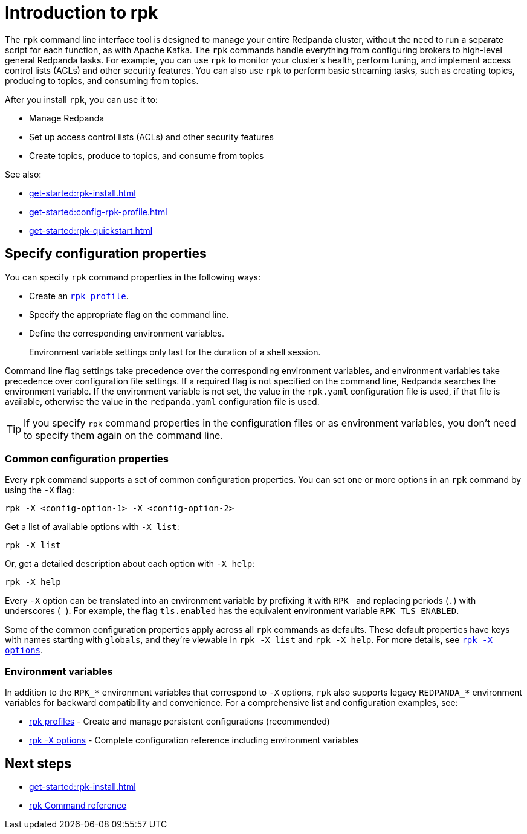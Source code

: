 = Introduction to rpk
:page-categories: rpk
:description: pass:q[Learn about `rpk` and how to use it to interact with your Redpanda cluster.]
// tag::single-source[]

The `rpk` command line interface tool is designed to manage your entire Redpanda cluster, without the need to run a separate script for each function, as with Apache Kafka. The `rpk` commands handle everything from configuring brokers to high-level general Redpanda tasks. For example, you can use `rpk` to monitor your cluster's health, perform tuning, and implement access control lists (ACLs) and other security features. You can also use `rpk` to perform basic streaming tasks, such as creating topics, producing to topics, and consuming from topics.

After you install `rpk`, you can use it to:

* Manage Redpanda
* Set up access control lists (ACLs) and other security features
* Create topics, produce to topics, and consume from topics

See also:

* xref:get-started:rpk-install.adoc[]
* xref:get-started:config-rpk-profile.adoc[]
// This topic is not available in our Cloud docs.
ifndef::env-cloud[]
* xref:get-started:rpk-quickstart.adoc[]
endif::[]

== Specify configuration properties

You can specify `rpk` command properties in the following ways:

* Create an xref:get-started:config-rpk-profile.adoc[`rpk profile`].
* Specify the appropriate flag on the command line.
* Define the corresponding environment variables.
+
Environment variable settings only last for the duration of a shell session.

Command line flag settings take precedence over the corresponding environment variables, and environment variables take precedence over configuration file settings. If a required flag is not specified on the command line, Redpanda searches the environment variable. If the environment variable is not set, the value in the `rpk.yaml` configuration file is used, if that file is available, otherwise the value in the `redpanda.yaml` configuration file is used.

TIP: If you specify `rpk` command properties in the configuration files or as environment variables, you don't need to specify them again on the command line.

=== Common configuration properties

Every `rpk` command supports a set of common configuration properties. You can set one or more options in an `rpk` command by using the `-X` flag:

[,bash]
----
rpk -X <config-option-1> -X <config-option-2>
----

Get a list of available options with `-X list`:

[,bash]
----
rpk -X list
----

Or, get a detailed description about each option with `-X help`:

[,bash]
----
rpk -X help
----

Every `-X` option can be translated into an environment variable by prefixing it with `RPK_` and replacing periods (`.`) with underscores (`_`). For example, the flag `tls.enabled` has the equivalent environment variable `RPK_TLS_ENABLED`.

Some of the common configuration properties apply across all `rpk` commands as defaults. These default properties have keys with names starting with `globals`, and they're viewable in `rpk -X list` and `rpk -X help`. For more details, see xref:reference:rpk/rpk-x-options.adoc[`rpk -X options`].

=== Environment variables

In addition to the `RPK_*` environment variables that correspond to `-X` options, `rpk` also supports legacy `REDPANDA_*` environment variables for backward compatibility and convenience. For a comprehensive list and configuration examples, see:

* xref:get-started:config-rpk-profile.adoc[rpk profiles] - Create and manage persistent configurations (recommended)
* xref:reference:rpk/rpk-x-options.adoc[rpk -X options] - Complete configuration reference including environment variables

== Next steps

* xref:get-started:rpk-install.adoc[]
* xref:reference:rpk/index.adoc[rpk Command reference]

// end::single-source[]
